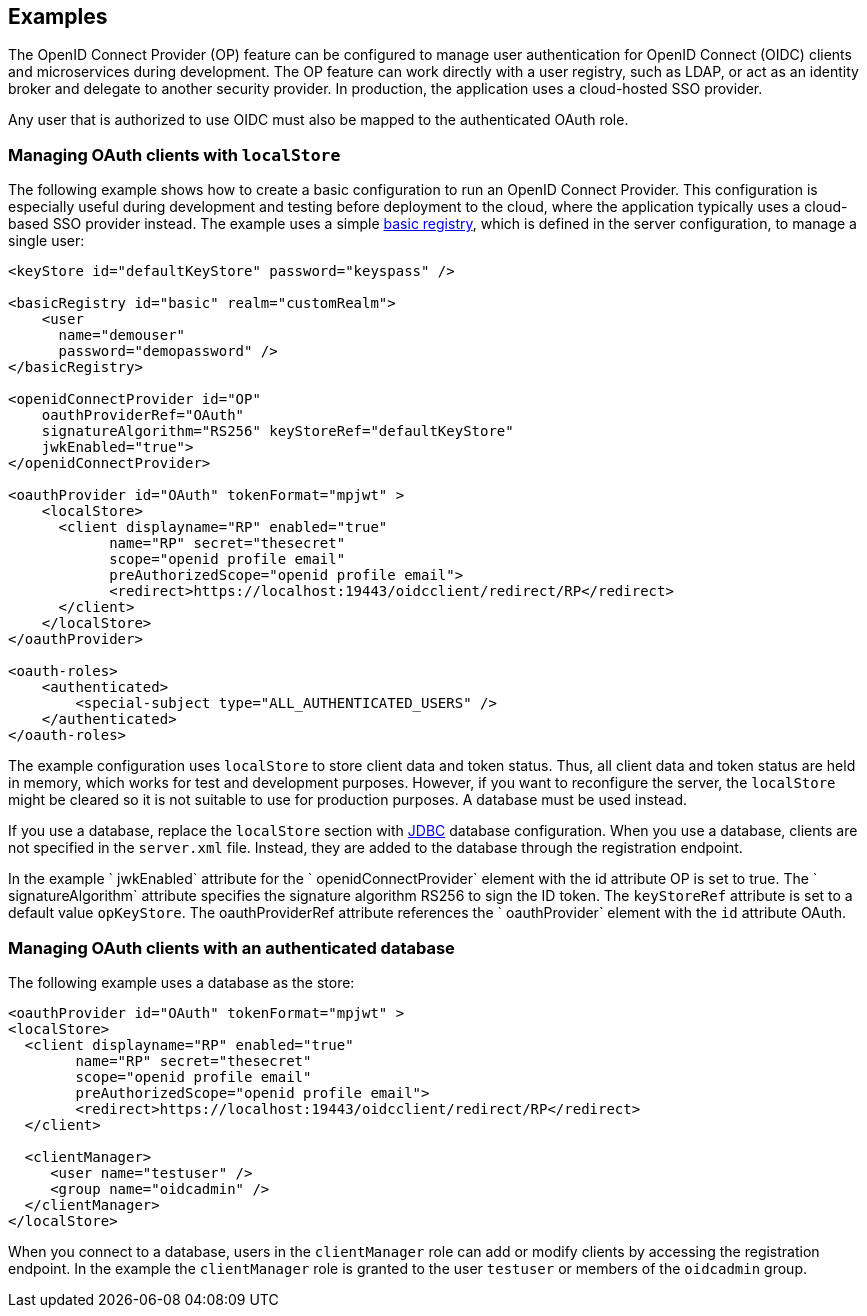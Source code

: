 == Examples

The OpenID Connect Provider (OP) feature can be configured to manage user authentication for OpenID Connect (OIDC) clients and microservices during development.
The OP feature can work directly with a user registry, such as LDAP, or act as an identity broker and delegate to another security provider.
In production, the application uses a cloud-hosted SSO provider.

Any user that is authorized to use OIDC must also be mapped to the authenticated OAuth role.

=== Managing OAuth clients with `localStore`

The following example shows how to create a basic configuration to run an OpenID Connect Provider.
This configuration is especially useful during development and testing before deployment to the cloud, where the application typically uses a cloud-based SSO provider instead.
The example uses a simple link:/docs/ref/feature/#appSecurity-3.0.html[basic registry], which is defined in the server configuration, to manage a single user:

[source,xml]
----
<keyStore id="defaultKeyStore" password="keyspass" />

<basicRegistry id="basic" realm="customRealm">
    <user
      name="demouser"
      password="demopassword" />
</basicRegistry>

<openidConnectProvider id="OP"
    oauthProviderRef="OAuth"
    signatureAlgorithm="RS256" keyStoreRef="defaultKeyStore"
    jwkEnabled="true">
</openidConnectProvider>

<oauthProvider id="OAuth" tokenFormat="mpjwt" >
    <localStore>
      <client displayname="RP" enabled="true"
            name="RP" secret="thesecret"
            scope="openid profile email"
            preAuthorizedScope="openid profile email">
            <redirect>https://localhost:19443/oidcclient/redirect/RP</redirect>
      </client>
    </localStore>
</oauthProvider>

<oauth-roles>
    <authenticated>
        <special-subject type="ALL_AUTHENTICATED_USERS" />
    </authenticated>
</oauth-roles>
----

The example configuration uses `localStore` to store client data and token status.
Thus, all client data and token status are held in memory, which works for test and development purposes.
However, if you want to reconfigure the server, the `localStore` might be cleared so it is not suitable to use for production purposes.
A database must be used instead.

If you use a database, replace the `localStore` section with link:https://www.openliberty.io/docs/ref/feature/#jdbc-4.3.html[JDBC] database configuration.
When you use a database, clients are not specified in the `server.xml` file.
Instead, they are added to the database through the registration endpoint.

In the example ` jwkEnabled` attribute for the ` openidConnectProvider` element with the id attribute OP is set to true.
The ` signatureAlgorithm` attribute specifies the signature algorithm RS256 to sign the ID token.
The `keyStoreRef` attribute is set to a default value `opKeyStore`.
The oauthProviderRef attribute references the ` oauthProvider` element with the `id` attribute OAuth.




=== Managing OAuth clients with an authenticated database

The following example uses a database as the store:

[source, xml]
----

<oauthProvider id="OAuth" tokenFormat="mpjwt" >
<localStore>
  <client displayname="RP" enabled="true"
        name="RP" secret="thesecret"
        scope="openid profile email"
        preAuthorizedScope="openid profile email">
        <redirect>https://localhost:19443/oidcclient/redirect/RP</redirect>
  </client>

  <clientManager>
     <user name="testuser" />
     <group name="oidcadmin" />
  </clientManager>
</localStore>
----


When you connect to a database, users in the `clientManager` role can add or modify clients by accessing the registration endpoint.
In the example the `clientManager` role is granted to the user `testuser` or members of the `oidcadmin` group.
